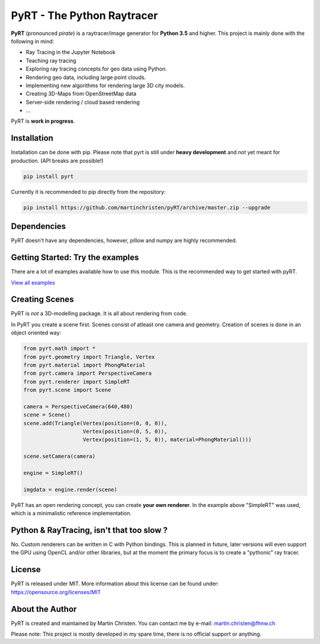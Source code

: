 PyRT - The Python Raytracer
===========================

|CI| |donate| |contributions welcome| |Code Climate| |image5| 

.. figure::   https://github.com/martinchristen/pyRT/blob/master/docs/img/pyRT_256.png
   :alt: Logo

**PyRT** (pronounced *pirate*) is a raytracer/image generator for **Python 3.5** and higher.
This project is mainly done with the following in mind:

-  Ray Tracing in the Jupyter Notebook
-  Teaching ray tracing
-  Exploring ray tracing concepts for geo data using Python.
-  Rendering geo data, including large point clouds.
-  Implementing new algorithms for rendering large 3D city models.
-  Creating 3D-Maps from OpenStreetMap data
-  Server-side rendering / cloud based rendering
-  ...

|mandelbrot| |earthquake| |noise|

PyRT is **work in progress**.

Installation
------------

Installation can be done with pip. Please note that pyrt is still under **heavy development** and not yet meant for production.
(API breaks are possible!)

.. code:: shell

    pip install pyrt


Currently it is recommended to pip directly from the repository:

.. code:: shell

    pip install https://github.com/martinchristen/pyRT/archive/master.zip --upgrade



Dependencies
------------

PyRT doesn't have any dependencies, however, pillow and numpy are highly recommended.
 

Getting Started: Try the examples
---------------------------------

There are a lot of examples available how to use this module. This is
the recommended way to get started with pyRT.

|Example 01| |Example 12b| |Example 13| |Example 08|

`View all examples <examples/README.md>`__

Creating Scenes
---------------

PyRT is *not* a 3D-modelling package. It is all about rendering from
code.

In PyRT you create a scene first. Scenes consist of atleast one camera
and geometry. Creation of scenes is done in an object oriented way:

.. code:: python

    from pyrt.math import *
    from pyrt.geometry import Triangle, Vertex
    from pyrt.material import PhongMaterial
    from pyrt.camera import PerspectiveCamera
    from pyrt.renderer import SimpleRT
    from pyrt.scene import Scene

    camera = PerspectiveCamera(640,480)
    scene = Scene()
    scene.add(Triangle(Vertex(position=(0, 0, 0)), 
                       Vertex(position=(0, 5, 0)), 
                       Vertex(position=(1, 5, 0)), material=PhongMaterial()))
                       
    scene.setCamera(camera)

    engine = SimpleRT()

    imgdata = engine.render(scene)

PyRT has an open rendering concept, you can create **your own
renderer**. In the example above "SimpleRT" was used, which is a
minimalistic reference implementation.

Python & RayTracing, isn't that too slow ?
------------------------------------------

No. Custom renderers can be written in C with Python bindings. This is
planned in future, later versions will even support the GPU using OpenCL
and/or other libraries, but at the moment the primary focus is to create
a "pythonic" ray tracer.

License
-------

PyRT is released under MIT. More information about this license can be
found under: https://opensource.org/licenses/MIT

About the Author
----------------

PyRT is created and maintained by Martin Christen. You can contact me by
e-mail: martin.christen@fhnw.ch

Please note: This project is mostly developed in my spare time, there is no
official support or anything.

.. |CI| image:: https://travis-ci.org/martinchristen/pyRT.svg?branch=master
   :target: https://travis-ci.org/martinchristen/pyRT
.. |donate| image:: https://img.shields.io/badge/donate-pyRT%20backers-orange
   :target: https://pages.donately.com/pybaselassociation/campaign/pyrt-version-1-0
.. |contributions welcome| image:: https://img.shields.io/badge/contributions-welcome-brightgreen.svg?style=flat
   :target: https://github.com/martinchristen/pyrt/issues
.. |Code Climate| image:: https://codeclimate.com/github/martinchristen/pyRT/badges/gpa.svg
   :target: https://codeclimate.com/github/martinchristen/pyRT
.. |Code Health| image:: https://landscape.io/github/martinchristen/pyRT/master/landscape.svg?style=flat
   :target: https://landscape.io/github/martinchristen/pyRT/master
.. |image5| image:: https://img.shields.io/badge/license-MIT-blue.svg
   :target: https://github.com/martinchristen/pyRT/blob/master/LICENSE.md
.. |Example 01| image:: https://github.com/martinchristen/pyRT/blob/master/examples/11.png
.. |Example 12b| image:: https://github.com/martinchristen/pyRT/blob/master/examples/12b.gif
.. |Example 13| image:: https://github.com/martinchristen/pyRT/blob/master/examples/13.png
.. |Example 08| image:: https://github.com/martinchristen/pyRT/blob/master/examples/08.png
.. |mandelbrot| image:: https://github.com/martinchristen/pyRT/blob/master/docs/img/mandelbrot.png
.. |noise| image:: https://github.com/martinchristen/pyRT/blob/master/docs/img/noise.png
.. |earthquake| image:: https://github.com/martinchristen/pyRT/blob/master/docs/img/earthquake.png


